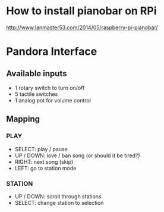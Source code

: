 * How to install pianobar on RPi
  http://www.lanmaster53.com/2014/05/raspberry-pi-pianobar/


* Pandora Interface
** Available inputs
   - 1 rotary switch to turn on/off
   - 5 tactile switches
   - 1 analog pot for volume control
** Mapping
*** PLAY
    - SELECT: play / pause
    - UP / DOWN: love / ban song (or should it be tired?)
    - RIGHT: next song (skip)
    - LEFT: go to station mode
*** STATION
    - UP / DOWN: scroll through stations
    - SELECT: change station to selection
